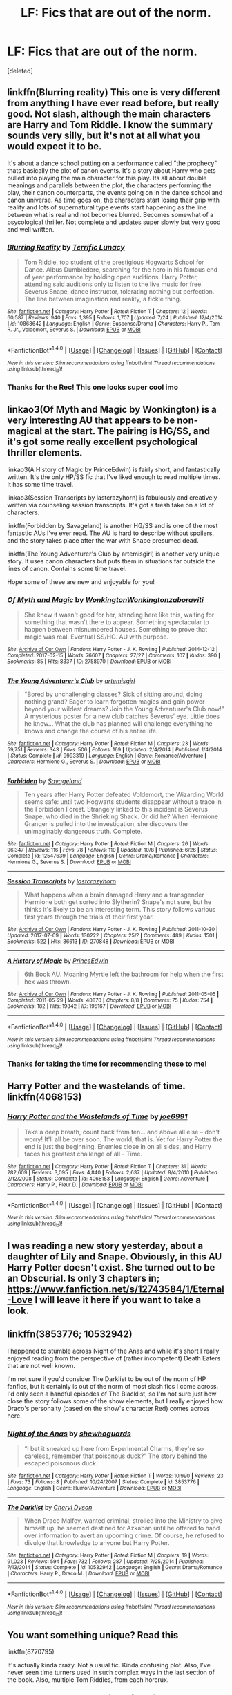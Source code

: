 #+TITLE: LF: Fics that are out of the norm.

* LF: Fics that are out of the norm.
:PROPERTIES:
:Score: 12
:DateUnix: 1512955009.0
:DateShort: 2017-Dec-11
:FlairText: Request
:END:
[deleted]


** linkffn(Blurring reality) This one is very different from anything I have ever read before, but really good. Not slash, although the main characters are Harry and Tom Riddle. I know the summary sounds very silly, but it's not at all what you would expect it to be.

It's about a dance school putting on a performance called "the prophecy" thats basically the plot of canon events. It's a story about Harry who gets pulled into playing the main character for this play. Its all about double meanings and parallels between the plot, the characters performing the play, their canon counterparts, the events going on in the dance school and canon universe. As time goes on, the characters start losing their grip with reality and lots of supernatural type events start happening as the line between what is real and not becomes blurred. Becomes somewhat of a psycological thriller. Not complete and updates super slowly but very good and well written.
:PROPERTIES:
:Author: dehue
:Score: 10
:DateUnix: 1512965086.0
:DateShort: 2017-Dec-11
:END:

*** [[http://www.fanfiction.net/s/10868642/1/][*/Blurring Reality/*]] by [[https://www.fanfiction.net/u/4663863/Terrific-Lunacy][/Terrific Lunacy/]]

#+begin_quote
  Tom Riddle, top student of the prestigious Hogwarts School for Dance. Albus Dumbledore, searching for the hero in his famous end of year performance by holding open auditions. Harry Potter, attending said auditions only to listen to the live music for free. Severus Snape, dance instructor, tolerating nothing but perfection. The line between imagination and reality, a fickle thing.
#+end_quote

^{/Site/: [[http://www.fanfiction.net/][fanfiction.net]] *|* /Category/: Harry Potter *|* /Rated/: Fiction T *|* /Chapters/: 12 *|* /Words/: 60,587 *|* /Reviews/: 940 *|* /Favs/: 1,395 *|* /Follows/: 1,707 *|* /Updated/: 7/24 *|* /Published/: 12/4/2014 *|* /id/: 10868642 *|* /Language/: English *|* /Genre/: Suspense/Drama *|* /Characters/: Harry P., Tom R. Jr., Voldemort, Severus S. *|* /Download/: [[http://www.ff2ebook.com/old/ffn-bot/index.php?id=10868642&source=ff&filetype=epub][EPUB]] or [[http://www.ff2ebook.com/old/ffn-bot/index.php?id=10868642&source=ff&filetype=mobi][MOBI]]}

--------------

*FanfictionBot*^{1.4.0} *|* [[[https://github.com/tusing/reddit-ffn-bot/wiki/Usage][Usage]]] | [[[https://github.com/tusing/reddit-ffn-bot/wiki/Changelog][Changelog]]] | [[[https://github.com/tusing/reddit-ffn-bot/issues/][Issues]]] | [[[https://github.com/tusing/reddit-ffn-bot/][GitHub]]] | [[[https://www.reddit.com/message/compose?to=tusing][Contact]]]

^{/New in this version: Slim recommendations using/ ffnbot!slim! /Thread recommendations using/ linksub(thread_id)!}
:PROPERTIES:
:Author: FanfictionBot
:Score: 4
:DateUnix: 1512965147.0
:DateShort: 2017-Dec-11
:END:


*** Thanks for the Rec! This one looks super cool imo
:PROPERTIES:
:Author: IzzyGei
:Score: 4
:DateUnix: 1512967062.0
:DateShort: 2017-Dec-11
:END:


** linkao3(Of Myth and Magic by Wonkington) is a very interesting AU that appears to be non-magical at the start. The pairing is HG/SS, and it's got some really excellent psychological thriller elements.

linkao3(A History of Magic by PrinceEdwin) is fairly short, and fantastically written. It's the only HP/SS fic that I've liked enough to read multiple times. It has some time travel.

linkao3(Session Transcripts by lastcrazyhorn) is fabulously and creatively written via counseling session transcripts. It's got a fresh take on a lot of characters.

linkffn(Forbidden by Savageland) is another HG/SS and is one of the most fantastic AUs I've ever read. The AU is hard to describe without spoilers, and the story takes place after the war with Snape presumed dead.

linkffn(The Young Adventurer's Club by artemisgirl) is another very unique story. It uses canon characters but puts them in situations far outside the lines of canon. Contains some time travel.

Hope some of these are new and enjoyable for you!
:PROPERTIES:
:Author: Flye_Autumne
:Score: 5
:DateUnix: 1512966463.0
:DateShort: 2017-Dec-11
:END:

*** [[http://archiveofourown.org/works/2758970][*/Of Myth and Magic/*]] by [[http://www.archiveofourown.org/users/Wonkington/pseuds/Wonkington/users/Wonkington/pseuds/Wonkington/users/zaboraviti/pseuds/zaboraviti][/WonkingtonWonkingtonzaboraviti/]]

#+begin_quote
  She knew it wasn't good for her, standing here like this, waiting for something that wasn't there to appear. Something spectacular to happen between misnumbered houses. Something to prove that magic was real. Eventual SS/HG. AU with purpose.
#+end_quote

^{/Site/: [[http://www.archiveofourown.org/][Archive of Our Own]] *|* /Fandom/: Harry Potter - J. K. Rowling *|* /Published/: 2014-12-12 *|* /Completed/: 2017-02-15 *|* /Words/: 76607 *|* /Chapters/: 27/27 *|* /Comments/: 107 *|* /Kudos/: 390 *|* /Bookmarks/: 85 *|* /Hits/: 8337 *|* /ID/: 2758970 *|* /Download/: [[http://archiveofourown.org/downloads/Wo/Wonkington/2758970/Of%20Myth%20and%20Magic.epub?updated_at=1506154473][EPUB]] or [[http://archiveofourown.org/downloads/Wo/Wonkington/2758970/Of%20Myth%20and%20Magic.mobi?updated_at=1506154473][MOBI]]}

--------------

[[http://www.fanfiction.net/s/9993319/1/][*/The Young Adventurer's Club/*]] by [[https://www.fanfiction.net/u/494464/artemisgirl][/artemisgirl/]]

#+begin_quote
  "Bored by unchallenging classes? Sick of sitting around, doing nothing grand? Eager to learn forgotten magics and gain power beyond your wildest dreams? Join the Young Adventurer's Club now!" A mysterious poster for a new club catches Severus' eye. Little does he know... What the club has planned will challenge everything he knows and change the course of his entire life.
#+end_quote

^{/Site/: [[http://www.fanfiction.net/][fanfiction.net]] *|* /Category/: Harry Potter *|* /Rated/: Fiction M *|* /Chapters/: 23 *|* /Words/: 59,751 *|* /Reviews/: 343 *|* /Favs/: 506 *|* /Follows/: 169 *|* /Updated/: 2/4/2014 *|* /Published/: 1/4/2014 *|* /Status/: Complete *|* /id/: 9993319 *|* /Language/: English *|* /Genre/: Romance/Adventure *|* /Characters/: Hermione G., Severus S. *|* /Download/: [[http://www.ff2ebook.com/old/ffn-bot/index.php?id=9993319&source=ff&filetype=epub][EPUB]] or [[http://www.ff2ebook.com/old/ffn-bot/index.php?id=9993319&source=ff&filetype=mobi][MOBI]]}

--------------

[[http://www.fanfiction.net/s/12547639/1/][*/Forbidden/*]] by [[https://www.fanfiction.net/u/591462/Savageland][/Savageland/]]

#+begin_quote
  Ten years after Harry Potter defeated Voldemort, the Wizarding World seems safe: until two Hogwarts students disappear without a trace in the Forbidden Forest. Strangely linked to this incident is Severus Snape, who died in the Shrieking Shack. Or did he? When Hermione Granger is pulled into the investigation, she discovers the unimaginably dangerous truth. Complete.
#+end_quote

^{/Site/: [[http://www.fanfiction.net/][fanfiction.net]] *|* /Category/: Harry Potter *|* /Rated/: Fiction M *|* /Chapters/: 26 *|* /Words/: 96,347 *|* /Reviews/: 116 *|* /Favs/: 78 *|* /Follows/: 110 *|* /Updated/: 10/8 *|* /Published/: 6/26 *|* /Status/: Complete *|* /id/: 12547639 *|* /Language/: English *|* /Genre/: Drama/Romance *|* /Characters/: Hermione G., Severus S. *|* /Download/: [[http://www.ff2ebook.com/old/ffn-bot/index.php?id=12547639&source=ff&filetype=epub][EPUB]] or [[http://www.ff2ebook.com/old/ffn-bot/index.php?id=12547639&source=ff&filetype=mobi][MOBI]]}

--------------

[[http://archiveofourown.org/works/270848][*/Session Transcripts/*]] by [[http://www.archiveofourown.org/users/lastcrazyhorn/pseuds/lastcrazyhorn][/lastcrazyhorn/]]

#+begin_quote
  What happens when a brain damaged Harry and a transgender Hermione both get sorted into Slytherin? Snape's not sure, but he thinks it's likely to be an interesting term. This story follows various first years through the trials of their first year.
#+end_quote

^{/Site/: [[http://www.archiveofourown.org/][Archive of Our Own]] *|* /Fandom/: Harry Potter - J. K. Rowling *|* /Published/: 2011-10-30 *|* /Updated/: 2017-07-09 *|* /Words/: 130222 *|* /Chapters/: 25/? *|* /Comments/: 489 *|* /Kudos/: 1501 *|* /Bookmarks/: 522 *|* /Hits/: 36613 *|* /ID/: 270848 *|* /Download/: [[http://archiveofourown.org/downloads/la/lastcrazyhorn/270848/Session%20Transcripts.epub?updated_at=1500338537][EPUB]] or [[http://archiveofourown.org/downloads/la/lastcrazyhorn/270848/Session%20Transcripts.mobi?updated_at=1500338537][MOBI]]}

--------------

[[http://archiveofourown.org/works/195167][*/A History of Magic/*]] by [[http://www.archiveofourown.org/users/PrinceEdwin/pseuds/PrinceEdwin][/PrinceEdwin/]]

#+begin_quote
  6th Book AU. Moaning Myrtle left the bathroom for help when the first hex was thrown.
#+end_quote

^{/Site/: [[http://www.archiveofourown.org/][Archive of Our Own]] *|* /Fandom/: Harry Potter - J. K. Rowling *|* /Published/: 2011-05-05 *|* /Completed/: 2011-05-29 *|* /Words/: 40870 *|* /Chapters/: 8/8 *|* /Comments/: 75 *|* /Kudos/: 754 *|* /Bookmarks/: 182 *|* /Hits/: 19842 *|* /ID/: 195167 *|* /Download/: [[http://archiveofourown.org/downloads/Pr/PrinceEdwin/195167/A%20History%20of%20Magic.epub?updated_at=1387627931][EPUB]] or [[http://archiveofourown.org/downloads/Pr/PrinceEdwin/195167/A%20History%20of%20Magic.mobi?updated_at=1387627931][MOBI]]}

--------------

*FanfictionBot*^{1.4.0} *|* [[[https://github.com/tusing/reddit-ffn-bot/wiki/Usage][Usage]]] | [[[https://github.com/tusing/reddit-ffn-bot/wiki/Changelog][Changelog]]] | [[[https://github.com/tusing/reddit-ffn-bot/issues/][Issues]]] | [[[https://github.com/tusing/reddit-ffn-bot/][GitHub]]] | [[[https://www.reddit.com/message/compose?to=tusing][Contact]]]

^{/New in this version: Slim recommendations using/ ffnbot!slim! /Thread recommendations using/ linksub(thread_id)!}
:PROPERTIES:
:Author: FanfictionBot
:Score: 1
:DateUnix: 1512966567.0
:DateShort: 2017-Dec-11
:END:


*** Thanks for taking the time for recommending these to me!
:PROPERTIES:
:Author: IzzyGei
:Score: 1
:DateUnix: 1512970940.0
:DateShort: 2017-Dec-11
:END:


** Harry Potter and the wastelands of time. linkffn(4068153)
:PROPERTIES:
:Author: ShieldRune5847
:Score: 2
:DateUnix: 1512991817.0
:DateShort: 2017-Dec-11
:END:

*** [[http://www.fanfiction.net/s/4068153/1/][*/Harry Potter and the Wastelands of Time/*]] by [[https://www.fanfiction.net/u/557425/joe6991][/joe6991/]]

#+begin_quote
  Take a deep breath, count back from ten... and above all else -- don't worry! It'll all be over soon. The world, that is. Yet for Harry Potter the end is just the beginning. Enemies close in on all sides, and Harry faces his greatest challenge of all - Time.
#+end_quote

^{/Site/: [[http://www.fanfiction.net/][fanfiction.net]] *|* /Category/: Harry Potter *|* /Rated/: Fiction T *|* /Chapters/: 31 *|* /Words/: 282,609 *|* /Reviews/: 3,095 *|* /Favs/: 4,840 *|* /Follows/: 2,637 *|* /Updated/: 8/4/2010 *|* /Published/: 2/12/2008 *|* /Status/: Complete *|* /id/: 4068153 *|* /Language/: English *|* /Genre/: Adventure *|* /Characters/: Harry P., Fleur D. *|* /Download/: [[http://www.ff2ebook.com/old/ffn-bot/index.php?id=4068153&source=ff&filetype=epub][EPUB]] or [[http://www.ff2ebook.com/old/ffn-bot/index.php?id=4068153&source=ff&filetype=mobi][MOBI]]}

--------------

*FanfictionBot*^{1.4.0} *|* [[[https://github.com/tusing/reddit-ffn-bot/wiki/Usage][Usage]]] | [[[https://github.com/tusing/reddit-ffn-bot/wiki/Changelog][Changelog]]] | [[[https://github.com/tusing/reddit-ffn-bot/issues/][Issues]]] | [[[https://github.com/tusing/reddit-ffn-bot/][GitHub]]] | [[[https://www.reddit.com/message/compose?to=tusing][Contact]]]

^{/New in this version: Slim recommendations using/ ffnbot!slim! /Thread recommendations using/ linksub(thread_id)!}
:PROPERTIES:
:Author: FanfictionBot
:Score: 1
:DateUnix: 1512991829.0
:DateShort: 2017-Dec-11
:END:


** I was reading a new story yesterday, about a daughter of Lily and Snape. Obviously, in this AU Harry Potter doesn't exist. She turned out to be an Obscurial. Is only 3 chapters in; [[https://www.fanfiction.net/s/12743584/1/Eternal-Love]] I will leave it here if you want to take a look.
:PROPERTIES:
:Score: 2
:DateUnix: 1512956051.0
:DateShort: 2017-Dec-11
:END:


** linkffn(3853776; 10532942)

I happened to stumble across Night of the Anas and while it's short I really enjoyed reading from the perspective of (rather incompetent) Death Eaters that are not well known.

I'm not sure if you'd consider The Darklist to be out of the norm of HP fanfics, but it certainly is out of the norm of most slash fics I come across. I'd only seen a handful episodes of The Blacklist, so I'm not sure just how close the story follows some of the show elements, but I really enjoyed how Draco's personaity (based on the show's character Red) comes across here.
:PROPERTIES:
:Author: LittleMissPeachy6
:Score: 2
:DateUnix: 1512957532.0
:DateShort: 2017-Dec-11
:END:

*** [[http://www.fanfiction.net/s/3853776/1/][*/Night of the Anas/*]] by [[https://www.fanfiction.net/u/910463/shewhoguards][/shewhoguards/]]

#+begin_quote
  “I bet it sneaked up here from Experimental Charms, they're so careless, remember that poisonous duck?” The story behind the escaped poisonous duck.
#+end_quote

^{/Site/: [[http://www.fanfiction.net/][fanfiction.net]] *|* /Category/: Harry Potter *|* /Rated/: Fiction T *|* /Words/: 10,990 *|* /Reviews/: 23 *|* /Favs/: 73 *|* /Follows/: 8 *|* /Published/: 10/24/2007 *|* /Status/: Complete *|* /id/: 3853776 *|* /Language/: English *|* /Genre/: Humor/Adventure *|* /Download/: [[http://www.ff2ebook.com/old/ffn-bot/index.php?id=3853776&source=ff&filetype=epub][EPUB]] or [[http://www.ff2ebook.com/old/ffn-bot/index.php?id=3853776&source=ff&filetype=mobi][MOBI]]}

--------------

[[http://www.fanfiction.net/s/10532942/1/][*/The Darklist/*]] by [[https://www.fanfiction.net/u/1152666/Cheryl-Dyson][/Cheryl Dyson/]]

#+begin_quote
  When Draco Malfoy, wanted criminal, strolled into the Ministry to give himself up, he seemed destined for Azkaban until he offered to hand over information to avert an upcoming crime. Of course, he refused to divulge that knowledge to anyone but Harry Potter.
#+end_quote

^{/Site/: [[http://www.fanfiction.net/][fanfiction.net]] *|* /Category/: Harry Potter *|* /Rated/: Fiction M *|* /Chapters/: 19 *|* /Words/: 91,023 *|* /Reviews/: 594 *|* /Favs/: 732 *|* /Follows/: 287 *|* /Updated/: 7/25/2014 *|* /Published/: 7/13/2014 *|* /Status/: Complete *|* /id/: 10532942 *|* /Language/: English *|* /Genre/: Drama/Romance *|* /Characters/: Harry P., Draco M. *|* /Download/: [[http://www.ff2ebook.com/old/ffn-bot/index.php?id=10532942&source=ff&filetype=epub][EPUB]] or [[http://www.ff2ebook.com/old/ffn-bot/index.php?id=10532942&source=ff&filetype=mobi][MOBI]]}

--------------

*FanfictionBot*^{1.4.0} *|* [[[https://github.com/tusing/reddit-ffn-bot/wiki/Usage][Usage]]] | [[[https://github.com/tusing/reddit-ffn-bot/wiki/Changelog][Changelog]]] | [[[https://github.com/tusing/reddit-ffn-bot/issues/][Issues]]] | [[[https://github.com/tusing/reddit-ffn-bot/][GitHub]]] | [[[https://www.reddit.com/message/compose?to=tusing][Contact]]]

^{/New in this version: Slim recommendations using/ ffnbot!slim! /Thread recommendations using/ linksub(thread_id)!}
:PROPERTIES:
:Author: FanfictionBot
:Score: 2
:DateUnix: 1512957545.0
:DateShort: 2017-Dec-11
:END:


** You want something unique? Read this

linkffn(8770795)

It's actually kinda crazy. Not a usual fic. Kinda confusing plot. Also, I've never seen time turners used in such complex ways in the last section of the book. Also, multiple Tom Riddles, from each horcrux.
:PROPERTIES:
:Author: Green0Photon
:Score: 1
:DateUnix: 1512984872.0
:DateShort: 2017-Dec-11
:END:

*** [[http://www.fanfiction.net/s/8770795/1/][*/Harry Dursley and The Chronicles of the King/*]] by [[https://www.fanfiction.net/u/3864170/Shadenight123][/Shadenight123/]]

#+begin_quote
  Nothing is as it seems on the path to power. Bodies and conspiracies litter the road as daggers shine in the air. Treacheries centuries old leave the place to decade long plans that are just now coming to fruition, and Harry Dursley questions himself through a journey that shall lead him to drastically change his perception of the world. It's all a matter of perspective, after all.
#+end_quote

^{/Site/: [[http://www.fanfiction.net/][fanfiction.net]] *|* /Category/: Harry Potter *|* /Rated/: Fiction M *|* /Chapters/: 96 *|* /Words/: 512,320 *|* /Reviews/: 1,233 *|* /Favs/: 717 *|* /Follows/: 557 *|* /Updated/: 6/25/2013 *|* /Published/: 12/6/2012 *|* /Status/: Complete *|* /id/: 8770795 *|* /Language/: English *|* /Genre/: Adventure/Mystery *|* /Characters/: Harry P., Hermione G., Voldemort, Founders *|* /Download/: [[http://www.ff2ebook.com/old/ffn-bot/index.php?id=8770795&source=ff&filetype=epub][EPUB]] or [[http://www.ff2ebook.com/old/ffn-bot/index.php?id=8770795&source=ff&filetype=mobi][MOBI]]}

--------------

*FanfictionBot*^{1.4.0} *|* [[[https://github.com/tusing/reddit-ffn-bot/wiki/Usage][Usage]]] | [[[https://github.com/tusing/reddit-ffn-bot/wiki/Changelog][Changelog]]] | [[[https://github.com/tusing/reddit-ffn-bot/issues/][Issues]]] | [[[https://github.com/tusing/reddit-ffn-bot/][GitHub]]] | [[[https://www.reddit.com/message/compose?to=tusing][Contact]]]

^{/New in this version: Slim recommendations using/ ffnbot!slim! /Thread recommendations using/ linksub(thread_id)!}
:PROPERTIES:
:Author: FanfictionBot
:Score: 3
:DateUnix: 1512984888.0
:DateShort: 2017-Dec-11
:END:


** linkffn([[https://www.fanfiction.net/s/9420988/1/The-Witchunters-of-London]])
:PROPERTIES:
:Author: rustyfloorpan
:Score: 1
:DateUnix: 1513014110.0
:DateShort: 2017-Dec-11
:END:

*** [[http://www.fanfiction.net/s/9420988/1/][*/The Witchunters of London/*]] by [[https://www.fanfiction.net/u/2948419/Rusty-Weasley][/Rusty Weasley/]]

#+begin_quote
  A date with a mysterious woman leads Chief Inspector Dursley to discover a string of crimes involving a secret society called Witchunters, rich Muggle men looking to have a beautiful witch of their own. He works with his cousin Harry, an Auror, to determine who the killer is and exactly who is in danger.
#+end_quote

^{/Site/: [[http://www.fanfiction.net/][fanfiction.net]] *|* /Category/: Harry Potter *|* /Rated/: Fiction M *|* /Chapters/: 14 *|* /Words/: 28,034 *|* /Reviews/: 39 *|* /Favs/: 59 *|* /Follows/: 59 *|* /Updated/: 11/25/2013 *|* /Published/: 6/23/2013 *|* /Status/: Complete *|* /id/: 9420988 *|* /Language/: English *|* /Genre/: Mystery/Crime *|* /Characters/: <Pansy P., Dudley D.> <Harry P., Ginny W.> *|* /Download/: [[http://www.ff2ebook.com/old/ffn-bot/index.php?id=9420988&source=ff&filetype=epub][EPUB]] or [[http://www.ff2ebook.com/old/ffn-bot/index.php?id=9420988&source=ff&filetype=mobi][MOBI]]}

--------------

*FanfictionBot*^{1.4.0} *|* [[[https://github.com/tusing/reddit-ffn-bot/wiki/Usage][Usage]]] | [[[https://github.com/tusing/reddit-ffn-bot/wiki/Changelog][Changelog]]] | [[[https://github.com/tusing/reddit-ffn-bot/issues/][Issues]]] | [[[https://github.com/tusing/reddit-ffn-bot/][GitHub]]] | [[[https://www.reddit.com/message/compose?to=tusing][Contact]]]

^{/New in this version: Slim recommendations using/ ffnbot!slim! /Thread recommendations using/ linksub(thread_id)!}
:PROPERTIES:
:Author: FanfictionBot
:Score: 1
:DateUnix: 1513014170.0
:DateShort: 2017-Dec-11
:END:


** How do you feel about oneshots? I've seen some pretty good oneshots.
:PROPERTIES:
:Author: shadowkat678
:Score: 1
:DateUnix: 1513113312.0
:DateShort: 2017-Dec-13
:END:


** Linkao3(Of a Linear Circle)

This one is slash Snape/OC. There is a lot of friendship, a little romance, almost zero smut. Well written if you can tolerate present tense. Three parts so far. Updated regularly.
:PROPERTIES:
:Author: DrBigsKimble
:Score: 1
:DateUnix: 1512957880.0
:DateShort: 2017-Dec-11
:END:

*** [[http://archiveofourown.org/works/11631114][*/Of a Linear Circle - Part III/*]] by [[http://www.archiveofourown.org/users/flamethrower/pseuds/flamethrower][/flamethrower/]]

#+begin_quote
  Harry Potter's fifteenth birthday starts off just like all the others...for the first few seconds, at least. The gift he receives changes his entire life.
#+end_quote

^{/Site/: [[http://www.archiveofourown.org/][Archive of Our Own]] *|* /Fandom/: Harry Potter - J. K. Rowling *|* /Published/: 2017-07-27 *|* /Completed/: 2017-10-04 *|* /Words/: 149452 *|* /Chapters/: 23/23 *|* /Comments/: 1627 *|* /Kudos/: 1341 *|* /Bookmarks/: 115 *|* /Hits/: 17840 *|* /ID/: 11631114 *|* /Download/: [[http://archiveofourown.org/downloads/fl/flamethrower/11631114/Of%20a%20Linear%20Circle%20Part%20III.epub?updated_at=1511027981][EPUB]] or [[http://archiveofourown.org/downloads/fl/flamethrower/11631114/Of%20a%20Linear%20Circle%20Part%20III.mobi?updated_at=1511027981][MOBI]]}

--------------

*FanfictionBot*^{1.4.0} *|* [[[https://github.com/tusing/reddit-ffn-bot/wiki/Usage][Usage]]] | [[[https://github.com/tusing/reddit-ffn-bot/wiki/Changelog][Changelog]]] | [[[https://github.com/tusing/reddit-ffn-bot/issues/][Issues]]] | [[[https://github.com/tusing/reddit-ffn-bot/][GitHub]]] | [[[https://www.reddit.com/message/compose?to=tusing][Contact]]]

^{/New in this version: Slim recommendations using/ ffnbot!slim! /Thread recommendations using/ linksub(thread_id)!}
:PROPERTIES:
:Author: FanfictionBot
:Score: 1
:DateUnix: 1512957914.0
:DateShort: 2017-Dec-11
:END:
